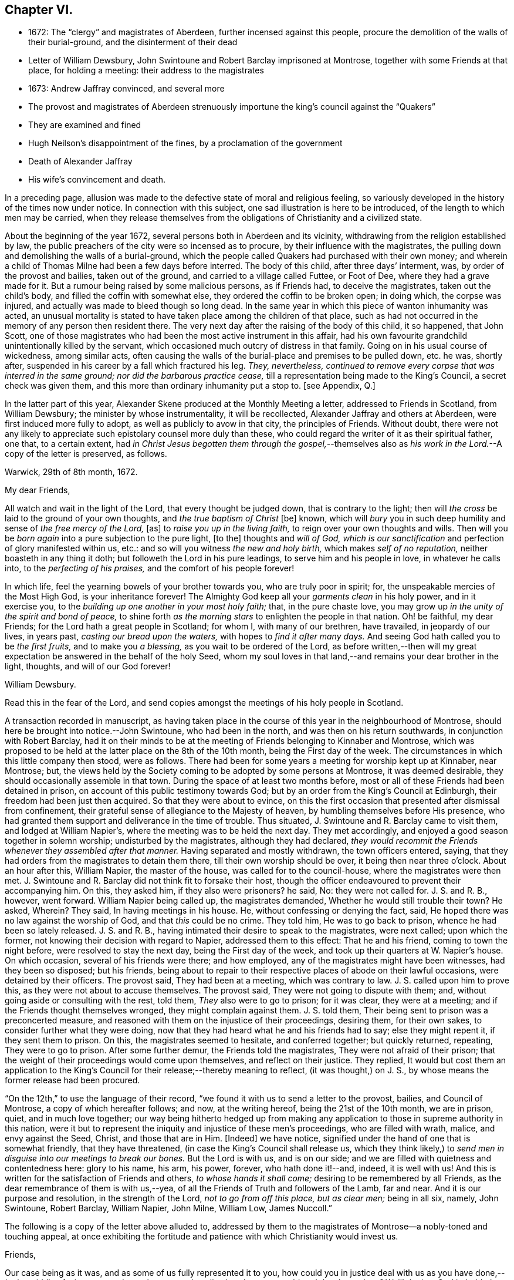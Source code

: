 == Chapter VI.

[.chapter-synopsis]
* 1672: The "`clergy`" and magistrates of Aberdeen, further incensed against this people, procure the demolition of the walls of their burial-ground, and the disinterment of their dead
* Letter of William Dewsbury, John Swintoune and Robert Barclay imprisoned at Montrose, together with some Friends at that place, for holding a meeting: their address to the magistrates
* 1673: Andrew Jaffray convinced, and several more
* The provost and magistrates of Aberdeen strenuously importune the king`'s council against the "`Quakers`"
* They are examined and fined
* Hugh Neilson`'s disappointment of the fines, by a proclamation of the government
* Death of Alexander Jaffray
* His wife`'s convincement and death.

In a preceding page,
allusion was made to the defective state of moral and religious feeling,
so variously developed in the history of the times now under notice.
In connection with this subject, one sad illustration is here to be introduced,
of the length to which men may be carried,
when they release themselves from the obligations of Christianity and a civilized state.

About the beginning of the year 1672, several persons both in Aberdeen and its vicinity,
withdrawing from the religion established by law,
the public preachers of the city were so incensed as to procure,
by their influence with the magistrates,
the pulling down and demolishing the walls of a burial-ground,
which the people called Quakers had purchased with their own money;
and wherein a child of Thomas Milne had been a few days before interred.
The body of this child, after three days`' interment, was,
by order of the provost and bailies, taken out of the ground,
and carried to a village called Futtee, or Foot of Dee,
where they had a grave made for it.
But a rumour being raised by some malicious persons, as if Friends had,
to deceive the magistrates, taken out the child`'s body,
and filled the coffin with somewhat else, they ordered the coffin to be broken open;
in doing which, the corpse was injured,
and actually was made to bleed though so long dead.
In the same year in which this piece of wanton inhumanity was acted,
an unusual mortality is stated to have taken place among the children of that place,
such as had not occurred in the memory of any person then resident there.
The very next day after the raising of the body of this child, it so happened,
that John Scott,
one of those magistrates who had been the most active instrument in this affair,
had his own favourite grandchild unintentionally killed by the servant,
which occasioned much outcry of distress in that family.
Going on in his usual course of wickedness, among similar acts,
often causing the walls of the burial-place and premises to be pulled down, etc. he was,
shortly after, suspended in his career by a fall which fractured his leg.
_They, nevertheless,
continued to remove every corpse that was interred in the same ground;
nor did the barbarous practice cease,_
till a representation being made to the King`'s Council, a secret check was given them,
and this more than ordinary inhumanity put a stop to.
+++[+++see Appendix, Q.]

In the latter part of this year,
Alexander Skene produced at the Monthly Meeting a letter,
addressed to Friends in Scotland, from William Dewsbury;
the minister by whose instrumentality, it will be recollected,
Alexander Jaffray and others at Aberdeen, were first induced more fully to adopt,
as well as publicly to avow in that city, the principles of Friends.
Without doubt,
there were not any likely to appreciate such epistolary counsel more duly than these,
who could regard the writer of it as their spiritual father, one that,
to a certain extent,
had _in Christ Jesus begotten them through the gospel,_--themselves
also as _his work in the Lord._--A copy of the letter is preserved,
as follows.

[.embedded-content-document.letter]
--

[.signed-section-context-open]
Warwick, 29th of 8th month, 1672.

[.salutation]
My dear Friends,

All watch and wait in the light of the Lord, that every thought be judged down,
that is contrary to the light;
then will _the cross_ be laid to the ground of your own thoughts,
and _the true baptism of Christ_ +++[+++be]
known, which will _bury_ you in such deep humility and sense of _the free mercy of the Lord,_
+++[+++as]
to _raise you up in the living faith,_ to reign over your own thoughts and wills.
Then will you be _born again_ into a pure subjection to the pure light, +++[+++to the]
thoughts and _will of God,
which is our sanctification_ and perfection of glory manifested within us, etc.:
and so will you witness _the new and holy birth,_ which makes _self of no reputation,_
neither boasteth in any thing it doth; but followeth the Lord in his pure leadings,
to serve him and his people in love, in whatever he calls into,
to the _perfecting of his praises,_ and the comfort of his people forever!

In which life, feel the yearning bowels of your brother towards you,
who are truly poor in spirit; for, the unspeakable mercies of the Most High God,
is your inheritance forever!
The Almighty God keep all your _garments clean_ in his holy power, and in it exercise you,
to the _building up one another in your most holy faith;_ that, in the pure chaste love,
you may grow up _in the unity of the spirit and bond of peace,_
to shine forth _as the morning stars_ to enlighten the people in that nation.
Oh! be faithful, my dear Friends; for the Lord hath a great people in Scotland;
for whom I, with many of our brethren, have travailed, in jeopardy of our lives,
in years past, _casting our bread upon the waters,_ with hopes to _find it after many days._
And seeing God hath called you to be _the first fruits,_ and to make you _a blessing,_
as you wait to be ordered of the Lord,
as before written,--then will my great expectation
be answered in the behalf of the holy Seed,
whom my soul loves in that land,--and remains your dear brother in the light, thoughts,
and will of our God forever!

[.signed-section-signature]
William Dewsbury.

[.postscript]
====

Read this in the fear of the Lord,
and send copies amongst the meetings of his holy people in Scotland.

====

--

A transaction recorded in manuscript,
as having taken place in the course of this year in the neighbourhood of Montrose,
should here be brought into notice.--John Swintoune, who had been in the north,
and was then on his return southwards, in conjunction with Robert Barclay,
had it on their minds to be at the meeting of Friends belonging to Kinnaber and Montrose,
which was proposed to be held at the latter place on the 8th of the 10th month,
being the First day of the week.
The circumstances in which this little company then stood, were as follows.
There had been for some years a meeting for worship kept up at Kinnaber, near Montrose;
but, the views held by the Society coming to be adopted by some persons at Montrose,
it was deemed desirable, they should occasionally assemble in that town.
During the space of at least two months before,
most or all of these Friends had been detained in prison,
on account of this public testimony towards God;
but by an order from the King`'s Council at Edinburgh,
their freedom had been just then acquired.
So that they were about to evince,
on this the first occasion that presented after dismissal from confinement,
their grateful sense of allegiance to the Majesty of heaven,
by humbling themselves before His presence,
who had granted them support and deliverance in the time of trouble.
Thus situated, J. Swintoune and R. Barclay came to visit them,
and lodged at William Napier`'s, where the meeting was to be held the next day.
They met accordingly, and enjoyed a good season together in solemn worship;
undisturbed by the magistrates, although they had declared,
_they would recommit the Friends whenever they assembled after that manner._
Having separated and mostly withdrawn, the town officers entered, saying,
that they had orders from the magistrates to detain them there,
till their own worship should be over, it being then near three o`'clock.
About an hour after this, William Napier, the master of the house,
was called for to the council-house, where the magistrates were then met.
J+++.+++ Swintoune and R. Barclay did not think fit to forsake their host,
though the officer endeavoured to prevent their accompanying him.
On this, they asked him, if they also were prisoners?
he said, No: they were not called for.
J+++.+++ S. and R. B., however, went forward.
William Napier being called up, the magistrates demanded,
Whether he would still trouble their town?
He asked, Wherein?
They said, In having meetings in his house.
He, without confessing or denying the fact, said,
He hoped there was no law against the worship of God, and that _this_ could be no crime.
They told him, He was to go back to prison, whence he had been so lately released.
J+++.+++ S. and R. B., having intimated their desire to speak to the magistrates,
were next called; upon which the former,
not knowing their decision with regard to Napier, addressed them to this effect:
That he and his friend, coming to town the night before,
were resolved to stay the next day, being the First day of the week,
and took up their quarters at W. Napier`'s house.
On which occasion, several of his friends were there; and how employed,
any of the magistrates might have been witnesses, had they been so disposed;
but his friends,
being about to repair to their respective places of abode on their lawful occasions,
were detained by their officers.
The provost said, They had been at a meeting, which was contrary to law.
J+++.+++ S. called upon him to prove this, as they were not about to accuse themselves.
The provost said, They were not going to dispute with them; and,
without going aside or consulting with the rest, told them,
_They_ also were to go to prison; for it was clear, they were at a meeting;
and if the Friends thought themselves wronged, they might complain against them.
J+++.+++ S. told them, Their being sent to prison was a preconcerted measure,
and reasoned with them on the injustice of their proceedings, desiring them,
for their own sakes, to consider further what they were doing,
now that they had heard what he and his friends had to say; else they might repent it,
if they sent them to prison.
On this, the magistrates seemed to hesitate, and conferred together;
but quickly returned, repeating, They were to go to prison.
After some further demur, the Friends told the magistrates,
They were not afraid of their prison;
that the weight of their proceedings would come upon themselves,
and reflect on their justice.
They replied,
It would but cost them an application to the King`'s
Council for their release;--thereby meaning to reflect,
(it was thought,) on J. S., by whose means the former release had been procured.

"`On the 12th,`" to use the language of their record,
"`we found it with us to send a letter to the provost, bailies, and Council of Montrose,
a copy of which hereafter follows; and now, at the writing hereof,
being the 21st of the 10th month, we are in prison, quiet, and in much love together;
our way being hitherto hedged up from making any application
to those in supreme authority in this nation,
were it but to represent the iniquity and injustice of these men`'s proceedings,
who are filled with wrath, malice, and envy against the Seed, Christ,
and those that are in Him.
+++[+++Indeed]
we have notice, signified under the hand of one that is somewhat friendly,
that they have threatened, (in case the King`'s Council shall release us,
which they think likely,) to _send men in disguise into our meetings to break our bones._
But the Lord is with us, and is on our side;
and we are filled with quietness and contentedness here: glory to his name, his arm,
his power, forever, who hath done it!--and, indeed, it is well with us!
And this is written for the satisfaction of Friends and others,
_to whose hands it shall come;_ desiring to be remembered by all Friends,
as the dear remembrance of them is with us,--yea,
of all the Friends of Truth and followers of the Lamb, far and near.
And it is our purpose and resolution, in the strength of the Lord,
_not to go from off this place, but as clear men;_ being in all six, namely,
John Swintoune, Robert Barclay, William Napier, John Milne, William Low, James Nuccoll.`"

The following is a copy of the letter above alluded to,
addressed by them to the magistrates of Montrose--a nobly-toned and touching appeal,
at once exhibiting the fortitude and patience with which Christianity would invest us.

[.embedded-content-document.address]
--

[.salutation]
Friends,

Our case being as it was, and as some of us fully represented it to you,
how could you in justice deal with us as you have done,--__in the middle of winter,__
to send us, whose occasions lie elsewhere, _to a cold and desolate prison?_
Well! the just God beholdeth your injustice and oppression; iniquity lieth at your door,
and we are to lay it upon you, and to charge you in the name of the Lord God,
that you beware for the future to be found in such practices, and,
in the sense that you have done evil herein, be resolved to do so no more; that,
if possible, your iniquities in this and the like cases,
(for this is not the first,) _may be forgiven you._
As well, also, _the thoughts of your hearts,_--which are,
to banish Truth and a true people out of your coasts, or to vanquish them,
by tempting them to unfaithfulness, and to forsake that testimony,
which they are to bear among you--which they _must_ bear, and _cannot_ forbear it.
You have undertaken, with many of this day, to _raise the burdensome stone,_
which many have found too heavy for them, and many have dashed themselves upon it,
and many have been ground to powder by it, whose remembrance is as a stink in this day!
And therefore, be ye warned, to take heed, and consider in time what you have done, that,
if possible, _you may find a place of repentance, and do so no more._

_As for us,_ we are not afraid of you, nor ashamed of our testimony,
and _you cannot vanquish us._
You imagine a vain thing, and you will herein weary yourselves with very vanity.

Now, whereas you may think to cover yourselves with this +++[+++plea:]
'`We are but inferior magistrates; and we must obey the laws,
that require us to suppress conventicles, and to punish conventiclers.`' Well,
it is confessed, you are but inferior magistrates,
and therefore have not _an arbitrary power;_ but are to proceed according to law,
when you proceed--though they were found blameable,
who walked _willingly_ after the unjust commandment, Hosea 5:11. But,
let the laws be what they may, you have proceeded herein _without and contrary to all law,
and shadow of it;_ and have therein manifested your injustice,
and the unreasonableness of your proceedings,
through your malice against the Truth and its friends.
And herein lies the weight and depth of your iniquity;
in which you have manifested yourselves and your spirit,
and may procure the plagues and judgments of the Lord to be poured upon this town,
and many may come to feel the smart of your doings.
Verily, we were ashamed on your behalf, in the instant of time,
and on the behalf of _our native country;_ that, _in a place so considerable as this,_
you should demean yourselves so unjustly, so palpably,
having no shadow of a rational cover for your proceedings.

Well! _we ask nothing of you,_ but that you come to a sense of your past way,
that you may not fall into the like for the future.
And _as for us,_ we are well contented to stay here,
until the due time of our deliverance come; and our expectations,
(be it known to you,) are neither _from the hills nor from the mountains,
but from God alone._
Our case is committed to Him _who judges righteously!_
We are, as regards our testimony and for its sake, _well contented, well pleased,
well satisfied, to be here;_ our bonds are not grievous to us:
glory to the Lord forever!--who _hath_ not been, who _is_ not wanting to us,

[.signed-section-signature]
John Swintoune, Robert Barclay, William Napier, James Nuccoll, John Milne, William Low.

--

We are not informed, in the above record,
how long these sufferers for the testimony of a good conscience, were thus detained,
or by what means their liberation was effected;
although it may be presumed this was brought about soon after,
as a minute of Aberdeen Monthly Meeting,
states the release of _John Swintoune_ to have taken place early in the 11th month,
in consequence of an order from the King`'s Council,
and that he was then on his way to Edinburgh,
with the view of laying the case of his friends in general before the government.
+++[+++see Appendix, R.]

The convincement of Andrew, son of Alexander Jaffray,
and that of several others of Aberdeen and parts adjacent,
about the beginning of the year 1673,
afresh excited the indignation of those termed the clergy.
At their instigation, the provost, and others of the magistrates,
came to a Monthly Meeting held by Friends, on the 6th of the 3rd month,
and took the names of all present, both men and women;
this list they forwarded by William Gordon, their agent, to the King`'s Council,
charging him with instructions,
strenuously to importune the Council against this peaceable people.
His business, as it appears, he executed with the utmost assiduity.
But shortly after, it happened,
that he went down from Edinburgh to Leith to hear a sermon; and, in the time of it,
going out of the place of worship, he was presently after found dead.

Upon the solicitation of this William Gordon, the Council, on the 1st of the 5th month,
sent a summons to nineteen of this people;
who accordingly appearing before them at Edinburgh on the 10th,
after two sittings of the Council, were fined,
and their several fines assigned to one Hugh Neilson, an apothecary of that city.
While he was busying himself in a process at law for recovering the fines,
the King`'s Commissioners and Council issued a proclamation,
remitting all penalties and fines for nonconformity, except such as were already paid,
or engaged for by the parties`' bond, or other security.
This cleared the people called Quakers; for their principle was,
neither to pay the fines, nor in any wise to compound for them;
their strict observance of which, entitled them to the benefit of the above proclamation,
and disappointed Hugh Neilson in his attempts against them.

Previous to the issuing of this proclamation,
some of the Friends who were likely to be sufferers by the endeavours of Hugh Neilson,
addressed him a letter, dated the 30th of the 7th month;
in which they strongly pleaded their innocency of any crime,
for which in justice they ought to be fined,
urging their conscientious objection to fulfill his demand, and warning him,
in solemn language, to "`despise the gain of oppression.`"
This paper is signed by Alexander Skene, David Barclay, and others.
It is further stated, that this person was so wrought upon,
either by the letter above alluded to, or which is more probable,
by his own utter disappointment of his prey, that he exclaimed,
_he should never trouble the Quakers more,
for it was unhappy to have any thing to do against them._

Thus did the Lord, who is _the keeper of his people and their shade upon their right hand,_
remarkably appear in many instances of his protecting
care towards those that trusted in him,
some of which are not here enumerated.
While, therefore, the Scriptural language is grievously true of many wicked,
"`When thy hand is lifted up, __they will not see;__`" yet are there in all ages,
such ample proofs of providential interposition and disposal of events,
as _should certainly tend_ to bring about, in the hearts of those not yet utterly hardened,
that blessed crisis, when "`__all__ men shall fear, and shall declare the work of God;
for they shall wisely consider of his doing.`"

[.small-break]
'''

We are now to approach the close of Alexander Jaffray`'s career,
whose religious experience, developed in his Diary,
has occupied so large a portion of this Work,
and may be considered as having opened the very root and
ground of the rise of the Society of Friends in Scotland.
On the 7th of the 5th month, 1673, at the age of fifty-nine years,
he was removed from among them, and from the warfare of this life,
in full assurance of a glorious and immortal inheritance among the blessed of all generations.

During his illness, which lasted twelve days, he gave forth,
in the presence of many Friends and others,
very substantial attestation to that most excellent
dispensation of gospel light and truth,
unto which he had of late years been more perfectly and fully brought; in which also,
he had given up with all readiness of mind to walk, and in defence of which,
resignedly to suffer.
Among other expressions,
these following abundantly prove the blessed condition of his spirit,
up to the awful change.

He remarked, it was his great joy and comfort in that trying hour,
that ever he had been counted worthy to bear a testimony to,
and suffer for that invaluable principle of _Christ`'s inward
appearance in the hearts of the children of men,
visiting all by his light, grace, and good Spirit, which convinceth of sin._
And further, that _the great judgment and condemnation of many in the nation,
especially the religious professors, was and would be,
their having so slighted and despised, yea, hated this Divine light,
and the witnesses of it._

Being overcome in spirit, he occasionally said, "`Now, Lord,
let thy servant depart in peace, for mine eyes spiritually have seen, my heart hath felt,
and, feeling, shall forever feel, thy salvation!`"

He also left this prediction among his friends,
that a time of great and near trial was shortly coming
upon Friends in that corner of the land,
wherein hypocrites should be discovered and made manifest; but that a faithful remnant,
even the upright, lowly ones, the lowly shrubs,
should be preserved and brought through the fiery trial with great comfort,
when tall and sturdy oaks should be overthrown.
And further, that this winnowing season should be attended with, or followed by,
a breaking forth of a greater glory and power,
than he or others had ever known in that quarter.
This remarkable language was judged to be plainly verified in all its parts,
as well by the great accession of sufferings, which, within three years of his decease,
was permitted to befall the Friends of Aberdeen,
as by the opposite effect these sufferings had upon the dedicated and upon the disobedient.

Sometimes, when very sick, he would bless the Lord,
that now fighting with a natural death, he had not an angry God to deal with.
"`Oh!`" said he, "`the sting of death is fully gone, and _death is mine;_
being reconciled to me, _as a sweet passage,_ through Him that loved me.`"
And again, he signified, that the Lord had given him the garments of praise,
instead of the spirit of heaviness.
Another time, seeing a candle in the room almost gone out, he said,
"`My natural life is near an end, like that candle,
for want of nourishment or matter to entertain it; but in this +++[+++respect]
we shall differ, that if it be let alone, _that_ goes out with a stink,
but I shall go out with a good savour: praises to my God forever!`"

A little before his breath ceased, he declared, _He had been with his God,
and had seen deep things:_ about which time,
he was filled in a wonderful manner with _the power of Christ,_
which much affected those present: and very shortly after, he gently passed away!

One of the earliest minutes recorded by the Monthly Meeting of Friends at Aberdeen,
in the book provided for the purpose of entering the affairs of the Society,
to which allusion has been already made, has the following simple notice of his death:
"`It pleased the Lord to remove out of the body our dear and precious Friend,
Alexander Jaffray, at his own house at Kingswells, the 7th of the 5th month, 1673,
at one in the morning; who was buried in his own burial-ground there, upon the 8th day.
He was a sincere, upright-hearted man all his time,
and one that had been a seeker of the Lord from his youth up,
and had _much of the life of Jesus and spirit of holiness attending his heart all along,_
as his conversation witnessed;
and died with blessed and living testimonies to the honour of Truth,
before many professors and profane, who came to see him.`"

Little more than three months elapsed after the death of Alexander Jaffray,
when Sarah his wife was called away,
to join him and "`the spirits of just men made perfect.`"
Her maiden name, it may be remembered, was Cant, a daughter of Andrew Cant,
several times noticed in the preceding Diary.
From one passage of this volume, it may be inferred, that,
at least on the particular occasion of trial there alluded to,
this helpmeet of our Friend was in some danger of adding, by her unbelief or impatience,
to his many sources of trial, rather than of mitigating his sorrows.
However this may have actually been, the sequel will prove,
that her end was _a striking comment on her husband`'s path,
and even as a seal to his dying testimony:_--so remarkably, oftentimes,
are the expectations, endeavours, and prayers of the faithful answered;
whether _they_ be permitted or not, to see the travail of their soul accomplished,
the ends of their faith fully brought about.--The above authentic record,
which has been just quoted,
furnishes us with this short but very interesting document respecting her:
"`The 2nd of 7th month, 1673:`"--"`The same day, Sarah Cant,
relict of our late dear Friend, Alexander Jaffray, came into our meeting,
and owned +++[+++the way of]
Truth publicly, +++[+++as it is professed by Friends;]
which was a _speaking_ testimony, considering her parentage and education; +++[+++she]
being mightily wrought upon to avow Truth publicly,
by her worthy husband`'s remarkable dying,
with such demonstration therein.`"--Her decease took place as early after this circumstance,
as the 24th of the next month, and her remains were interred at Kingsvvells.
+++[+++see Appendix, S.]

The Author of these pages has not been able definitively to ascertain,
that Alexander Jaffray was ever actually considered in the light of a minister;
although he is fully prepared to suppose this was _not_ the case.
At this early period,
it does not appear to have been a stated practice among the Friends in Scotland,
to give forth any testimonial, either in the name of one or more individuals,
or in that of a congregation, declaratory of the character of deceased worthies,
and of the estimation in which they had been held by their friends.
This obligation towards the departed, soon, however, fastened on the minds of the living,
in such a way, that few,
especially among those whose doctrine and life had conspicuously shone forth,
but were held up to the view of succeeding generations,
as examples "`whose faith`" they might be encouraged to "`follow,
considering the _end_ of their conversation, Jesus Christ, the same yesterday, today,
and forever.`"

Without conceding, in the slightest degree, the safe and true position,
that those in this character must be expressly ordained, raised up, put forth,
and furnished for the awfully-humbling work committed to them;
there is great occasion for us prominently to bear in mind, that these,
thus selected for a particular service,
are but vessels,--as indeed are all other members of the church,--mere instruments,
_made use of just in such manner and so long as_ the chief Shepherd, "`the Lord,
hath need of`" them.
When Peter, accompanied by John, wrought a special miracle on the lame man, Acts,
3rd chapter, he said, "`Such as I have, give I unto thee;`" and afterward, to the Jews,
"`Why look ye so earnestly on us, as though by _our own power or holiness,_
we had made this man to walk?`"
And certainly,
_"`His name,`"_ (which comprehends his power,) "`through _faith_ in his name,`"--yea,
"`the faith which is __by him,__`" when rightly received and
applied,--is that which the followers of a crucified Redeemer,
in every age, as well ministers as hearers,
have alone to look to for sufficiency unto every good word and work.
Various are the dispensations of what are termed the ordinary spiritual
gifts conveyed to the members of that mystical body,
of which Christ is the Head; and,
if we have been baptized by one Spirit into this one body,
we have each of us "`severally`" received a share in these,
which it becomes our duty to occupy with and to improve.
While, then, we are bound to "`esteem`" those "`very highly in love,
for their work`'s sake,`" who honour in word and doctrine,
let us also deeply sympathize with them.
These messengers have no exclusive claim or prerogative on Divine bounty.
Like the beautiful cloud in the heaven, they may be laden with a blessing,
like the trumpet, they may be filled with "`a certain`" and a thrilling sound;
but we have no proof,
they are privileged beyond what may be the attainment
of those who have no such peculiar vocation.
God hath preeminently chosen, in every age, the weak things, the foolish things,
and things that are not, to be his instruments in this line,
lest we should unduly look to or lean upon them,
and that "`no flesh should glory in his presence.`"
And those that "`will be the chiefest,`" that _seem to be somewhat,_
that are even "`worthy of double honour,`" commonly
have laid upon them the heavier burdens,
have to pass under more humiliating baptisms,
and are placed obvious to greater temptations.
Not only have they nothing but what they receive, but they have the more to account for,
and in a more full sense than any others, are made _servants of all._
They point to the Giver of every good and perfect gift,--which is also the case
with all who let their "`light shine;`" they testify of that grace and truth,
which is at once sufficient for _others_ as for _themselves,_
and which can come by Him alone,
who is given to be "`Head over all things to the church.`"

With these observations on the agency and help of our fellow-mortals,
shall the memorial of so estimable a Christian as Alexander Jaffray be dismissed;
under a fervent feeling of desire,--which has uniformly attended the mind of his Biographer,
whilst holding up so bright an example,--that, as of men he sought not glory,
_so all may be ascribed to the Great First Cause,
who is supremely and everlastingly worthy!_
